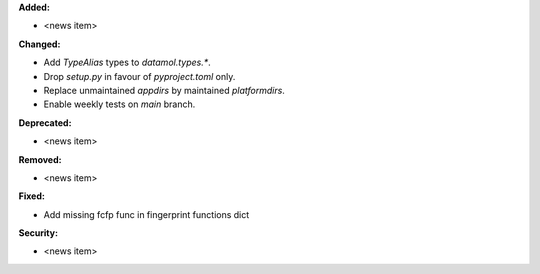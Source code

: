 **Added:**

* <news item>

**Changed:**

* Add `TypeAlias` types to `datamol.types.*`.
* Drop `setup.py` in favour of `pyproject.toml` only.
* Replace unmaintained `appdirs` by maintained `platformdirs`.
* Enable weekly tests on `main` branch.

**Deprecated:**

* <news item>

**Removed:**

* <news item>

**Fixed:**

* Add missing fcfp func in fingerprint functions dict

**Security:**

* <news item>
